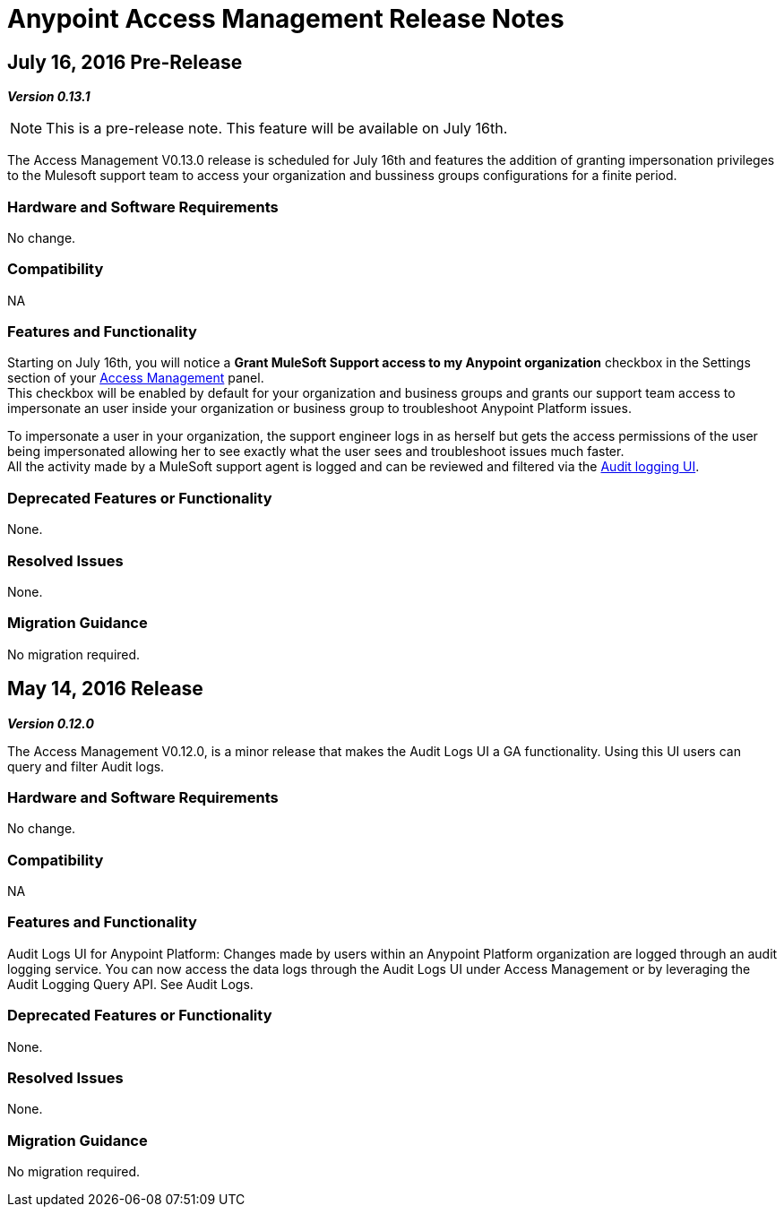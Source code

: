 = Anypoint Access Management Release Notes
:keywords: release notes, access management, anypoint platform, permissions, entitlements, roles, users, administrator, gear icon

== July 16, 2016 Pre-Release
*_Version 0.13.1_*

[NOTE]
--
This is a pre-release note. This feature will be available on July 16th.
--

The Access Management V0.13.0 release is scheduled for July 16th and features the addition of granting impersonation privileges to the Mulesoft support team to access your organization and bussiness groups configurations for a finite period.

=== Hardware and Software Requirements

No change.

=== Compatibility

NA

=== Features and Functionality

Starting on July 16th, you will notice a *Grant MuleSoft Support access to my Anypoint organization* checkbox in the Settings section of your link:/access-management/[Access Management] panel. +
This checkbox will be enabled by default for your organization and business groups and grants our support team access to impersonate an user inside your organization or business group to troubleshoot Anypoint Platform issues.

To impersonate a user in your organization, the support engineer logs in as herself but gets the access permissions of the user being impersonated allowing her to see exactly what the  user sees and troubleshoot issues much faster. +
All the activity made by a MuleSoft support agent is logged and can be reviewed and filtered via the link:/access-management/audit-logging[Audit logging UI].

=== Deprecated Features or Functionality

None.

=== Resolved Issues

None.

=== Migration Guidance

No migration required.

// V0.13.0 missing

== May 14, 2016 Release
*_Version 0.12.0_*

The Access Management V0.12.0, is a minor release that makes the Audit Logs UI a GA functionality. Using this UI users can query and filter Audit logs.

=== Hardware and Software Requirements

No change.

=== Compatibility

NA

=== Features and Functionality

Audit Logs UI for Anypoint Platform: Changes made by users within an Anypoint Platform organization are logged through an audit logging service. You can now access the data logs through the  Audit Logs UI under Access Management  or by leveraging the Audit Logging Query API. See Audit Logs.

=== Deprecated Features or Functionality

None.

=== Resolved Issues

None.

=== Migration Guidance

No migration required.
